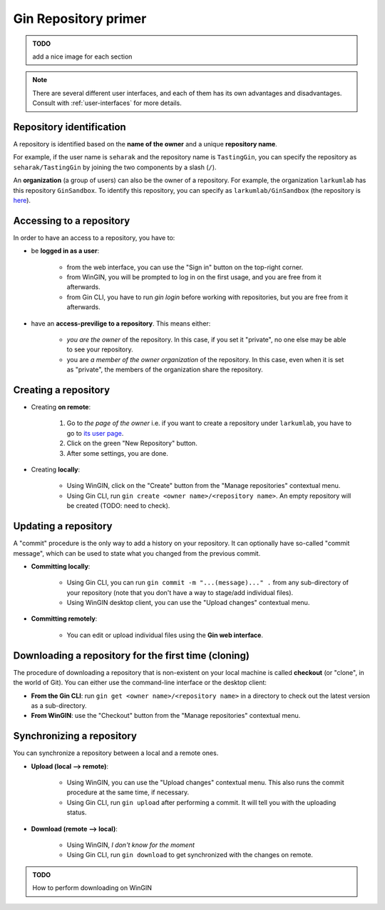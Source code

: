 
Gin Repository primer
=======================

.. admonition:: TODO

    add a nice image for each section

.. note::

   There are several different user interfaces, and each of them has its
   own advantages and disadvantages.
   Consult with :ref:`user-interfaces` for more details.


Repository identification
--------------------------

A repository is identified based on the **name of the owner** and a unique **repository name**.

For example, if the user name is ``seharak`` and the repository name is ``TastingGin``,
you can specify the repository as ``seharak/TastingGin`` by joining the two components by a slash (``/``).

An **organization** (a group of users) can also be the owner of a repository.
For example, the organization ``larkumlab`` has this repository ``GinSandbox``.
To identify this repository, you can specify as ``larkumlab/GinSandbox``
(the repository is `here <https://gin.g-node.org/larkumlab/GinSandbox>`_).

Accessing to a repository
--------------------------

In order to have an access to a repository, you have to:

- be **logged in as a user**:

    - from the web interface, you can use the "Sign in" button on the top-right corner.
    - from WinGIN, you will be prompted to log in on the first usage, and you are
      free from it afterwards.
    - from Gin CLI, you have to run `gin login` before working with repositories,
      but you are free from it afterwards.

- have an **access-previlige to a repository**. This means either:

    - *you are the owner* of the repository. In this case, if you set it "private",
      no one else may be able to see your repository.
    - you are *a member of the owner organization* of the repository. In this case,
      even when it is set as "private", the members of the organization share the repository.

Creating a repository
----------------------

- Creating **on remote**:

    1. Go to *the page of the owner* i.e. if you want to create a repository under ``larkumlab``,
       you have to go to `its user page <https://gin.g-node.org/larkumlab>`_.
    2. Click on the green "New Repository" button.
    3. After some settings, you are done.

- Creating **locally**:

    - Using WinGIN, click on the "Create" button from the "Manage repositories" contextual menu.
    - Using Gin CLI, run ``gin create <owner name>/<repository name>``.
      An empty repository will be created (TODO: need to check).


Updating a repository
----------------------

A "commit" procedure is the only way to add a history on your repository.
It can optionally have so-called "commit message", which can be used to state
what you changed from the previous commit.

- **Committing locally**:

    - Using Gin CLI, you can run ``gin commit -m "...(message)..." .`` from any
      sub-directory of your repository (note that you don't have a way to stage/add individual files).
    - Using WinGIN desktop client, you can use the "Upload changes" contextual menu.
- **Committing remotely**:

    - You can edit or upload individual files using the **Gin web interface**.

Downloading a repository for the first time (cloning)
------------------------------------------------------

The procedure of downloading a repository that is non-existent on your local machine
is called **checkout** (or "clone", in the world of Git).
You can either use the command-line interface or the desktop client:

- **From the Gin CLI**: run ``gin get <owner name>/<repository name>`` in a directory
  to check out the latest version as a sub-directory.
- **From WinGIN**: use the "Checkout" button from the "Manage repositories" contextual menu.

Synchronizing a repository
---------------------------

You can synchronize a repository between a local and a remote ones.

- **Upload (local --> remote)**:

    - Using WinGIN, you can use the "Upload changes" contextual menu. This also runs the commit procedure at the same time, if necessary.
    - Using Gin CLI, run ``gin upload`` after performing a commit. It will tell you with the uploading status.

- **Download (remote --> local)**:

    - Using WinGIN, *I don't know for the moment*
    - Using Gin CLI, run ``gin download`` to get synchronized with the changes on remote.

.. admonition:: TODO

   How to perform downloading on WinGIN
